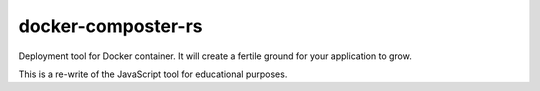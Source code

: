 docker-composter-rs
===================

Deployment tool for Docker container.
It will create a fertile ground for your application to grow.

This is a re-write of the JavaScript tool for educational purposes.
